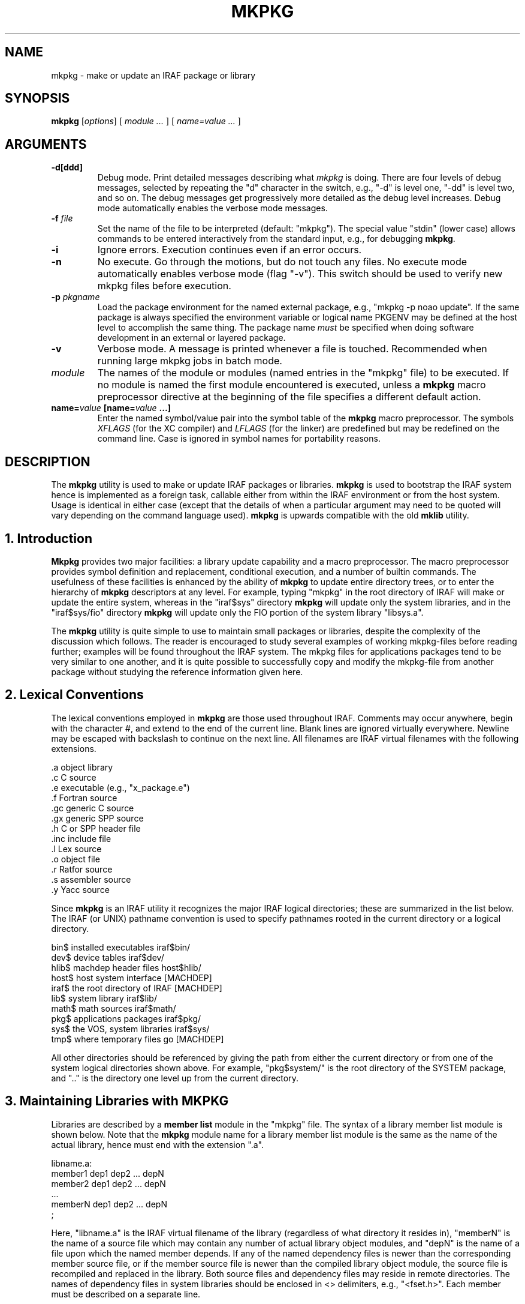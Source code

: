 .\"                                      Hey, EMACS: -*- nroff -*-
.TH MKPKG "1" "June 2021" "IRAF 2.17" "IRAF commands"
.SH NAME
mkpkg \- make or update an IRAF package or library
.SH SYNOPSIS
.B mkpkg
.RI [ options ]
.RI [
.I module ...
.RI ]
.RI [
.I name=value ...
.RI ]

.SH ARGUMENTS
.TP
.B \-d[ddd]
Debug mode.  Print detailed messages describing what \fImkpkg\fR is doing.
There are four levels of debug messages, selected by repeating the "d"
character in the switch, e.g., "\-d" is level one, "\-dd" is level two, and
so on.  The debug messages get progressively more detailed as the debug level
increases.  Debug mode automatically enables the verbose mode messages.
.TP
.B \-f \fIfile\fP
Set the name of the file to be interpreted (default: "mkpkg").  The
special value "stdin" (lower case) allows commands to be entered
interactively from the standard input, e.g., for debugging
\fBmkpkg\fP.
.TP
.B \-i
Ignore errors. Execution continues even if an error occurs.
.TP
.B \-n
No execute.  Go through the motions, but do not touch any files.  No
execute mode automatically enables verbose mode (flag "\-v").  This
switch should be used to verify new mkpkg files before execution.
.TP
.B \-p \fIpkgname\fP
Load the package environment for the named external package, e.g.,
"mkpkg \-p noao update".  If the same package is always specified
the environment variable or logical name PKGENV may be defined at the
host level to accomplish the same thing.  The package name \fImust\fR
be specified when doing software development in an external or layered
package.
.TP
.B \-v
Verbose mode.  A message is printed whenever a file is touched.
Recommended when running large mkpkg jobs in batch mode.
.TP
.I module
The names of the module or modules (named entries in the "mkpkg" file)
to be executed.  If no module is named the first module encountered is
executed, unless a \fBmkpkg\fP macro preprocessor directive at the
beginning of the file specifies a different default action.
.TP
.B name=\fIvalue\fP [\fBname=\fIvalue\fP ...]
Enter the named symbol/value pair into the symbol table of the
\fBmkpkg\fP macro preprocessor.  The symbols \fIXFLAGS\fR (for the XC
compiler) and \fILFLAGS\fR (for the linker) are predefined but may be
redefined on the command line.  Case is ignored in symbol names for
portability reasons.

.SH DESCRIPTION
The \fBmkpkg\fP utility is used to make or update IRAF packages or
libraries.  \fBmkpkg\fP is used to bootstrap the IRAF system hence is
implemented as a foreign task, callable either from within the IRAF
environment or from the host system.  Usage is identical in either
case (except that the details of when a particular argument may need
to be quoted will vary depending on the command language used).
\fBmkpkg\fP is upwards compatible with the old \fBmklib\fP utility.

.SH 1. Introduction
\fBMkpkg\fR provides two major facilities: a library update capability
and a macro preprocessor.  The macro preprocessor provides symbol
definition and replacement, conditional execution, and a number of
builtin commands.  The usefulness of these facilities is enhanced by
the ability of \fBmkpkg\fR to update entire directory trees, or to
enter the hierarchy of \fBmkpkg\fR descriptors at any level.  For
example, typing "mkpkg" in the root directory of IRAF will make or
update the entire system, whereas in the "iraf$sys" directory
\fBmkpkg\fR will update only the system libraries, and in the
"iraf$sys/fio" directory \fBmkpkg\fR will update only the FIO portion
of the system library "libsys.a".

The \fBmkpkg\fR utility is quite simple to use to maintain small
packages or libraries, despite the complexity of the discussion which
follows.  The reader is encouraged to study several examples of
working mkpkg-files before reading further; examples will be found
throughout the IRAF system.  The mkpkg files for applications packages
tend to be very similar to one another, and it is quite possible to
successfully copy and modify the mkpkg-file from another package
without studying the reference information given here.

.SH 2. Lexical Conventions
The lexical conventions employed in \fBmkpkg\fR are those used
throughout IRAF.  Comments may occur anywhere, begin with the
character #, and extend to the end of the current line.  Blank lines
are ignored virtually everywhere.  Newline may be escaped with
backslash to continue on the next line.  All filenames are IRAF
virtual filenames with the following extensions.

.nf
        .a          object library
        .c          C source
        .e          executable (e.g., "x_package.e")
        .f          Fortran source
        .gc         generic C source
        .gx         generic SPP source
        .h          C or SPP header file
        .inc        include file
        .l          Lex source
        .o          object file
        .r          Ratfor source
        .s          assembler source
        .y          Yacc source
.fi

Since \fBmkpkg\fR is an IRAF utility it recognizes the major IRAF
logical directories; these are summarized in the list below.  The IRAF
(or UNIX) pathname convention is used to specify pathnames rooted in
the current directory or a logical directory.

.nf
        bin$        installed executables         iraf$bin/
        dev$        device tables                 iraf$dev/
        hlib$       machdep header files          host$hlib/
        host$       host system interface         [MACHDEP]
        iraf$       the root directory of IRAF    [MACHDEP]
        lib$        system library                iraf$lib/
        math$       math sources                  iraf$math/
        pkg$        applications packages         iraf$pkg/
        sys$        the VOS, system libraries     iraf$sys/
        tmp$        where temporary files go      [MACHDEP]
.fi

All other directories should be referenced by giving the path from
either the current directory or from one of the system logical
directories shown above.  For example, "pkg$system/" is the root
directory of the SYSTEM package, and ".." is the directory one level
up from the current directory.

.SH 3. Maintaining Libraries with MKPKG
Libraries are described by a \fBmember list\fR module in the "mkpkg"
file.  The syntax of a library member list module is shown below.
Note that the \fBmkpkg\fR module name for a library member list module
is the same as the name of the actual library, hence must end with the
extension ".a".

.nf
        libname.a:
            member1         dep1 dep2 ... depN
            member2         dep1 dep2 ... depN
              ...
            memberN         dep1 dep2 ... depN
            ;
.fi

Here, "libname.a" is the IRAF virtual filename of the library
(regardless of what directory it resides in), "memberN" is the name of
a source file which may contain any number of actual library object
modules, and "depN" is the name of a file upon which the named member
depends.  If any of the named dependency files is newer than the
corresponding member source file, or if the member source file is
newer than the compiled library object module, the source file is
recompiled and replaced in the library.  Both source files and
dependency files may reside in remote directories.  The names of
dependency files in system libraries should be enclosed in <>
delimiters, e.g., "<fset.h>".  Each member must be described on a
separate line.

If the library being updated does not reside in the current directory
(directory from which the "mkpkg" command was entered) then the
library must be "checked out" of the remote directory before it can be
updated, and checked back in when updating is complete.  These
operations are performed by macro preprocessor directives, e.g.:

.nf
        $checkout libsys.a lib$
        $update   libsys.a
        $checkin  libsys.a lib$
        $exit

        libsys.a:
            @symtab      # update libsys.a in ./symtab
            brktime.x    <time.h>
            environ.x    environ.com environ.h <ctype.h>
                         <fset.h> <knet.h>
            main.x       <clset.h> <config.h> <ctype.h>
                         <error.h> <fset.h> <knet.h>
                         <printf.h> <xwhen.h>
            onentry.x    <clset.h> <fset.h> <knet.h>
            spline.x     <math.h> <math/interp.h>
            ;
.fi

Note that the checkout operation is required only in the directory
from which the "mkpkg" command was entered, since the library has
already been checked out when the mkpkg-file in a subdirectory is
called to update its portion of the library (as in the "@symtab" in
the example above).  The checkout commands should however be included
in each mkpkg-file in a hierarchy in such a way that the library will
be automatically checked out and back in if \fBmkpkg\fR is run from
that directory.  The checkout commands are ignored if the mkpkg-file
is entered when updating the library from a higher level, because in
that case \fBmkpkg\fR will search for the named entry for the library
being updated, ignoring the remainder of the mkpkg-file.

Sometimes it is necessary or desirable to break the library member
list up into separate modules within the same mkpkg-file, e.g., to
temporarily change the value of the symbol XFLAGS when compiling
certain modules.  To do this use the "@" indirection operator in the
primary module list to reference a named sublist, as in the example
below.  Normal indirection cannot be used unless the sublist resides
in a subdirectory or in a different file in the current directory,
e.g., "@./mki2", since a single mkpkg-file cannot contain two modules
with the same name.  The same restrictions apply to the \fI$update\fR
operator.

.nf
        libpkg.a:
            @(i2)
            alpha.x
            beta.x
            zeta.f
            ;
        i2:
            $set    XFLAGS = "\-cO \-i2"
            gamma.f
            delta.f
            ;
.fi

In the example above five object modules are to be updated in the
library "libpkg.a".  The files listed in module "i2", if out of date,
will be compiled with the nonstandard XFLAGS (compiler flags)
specified by the \fI$set\fR statement shown.

.SH 4. The MKPKG Macro Preprocessor
The \fBmkpkg\fR macro preprocessor provides a simple recursive symbol
definition and replacement facility, an include file facility,
conditional execution facilities, an OS escape facility, and a number
of builtin directives.  The names of the preprocessor directives
always begin with a dollar sign; whitespace is not permitted between
the dollar sign and the remainder of the name.  Several preprocessor
directives may be given on one line if desired.  Preprocessor
directives are executed as they are encountered, and may appear
anywhere, even in the member list for a library.

.SH 4.1. Symbol Replacement
Symbol substitution in the \fBmkpkg\fR macro preprocessor is carried out
at the character level rather than at the token level, allowing macro expansion
within tokens, quoted strings, or OS escape commands.  Macros are recursively
expanded but may not have arguments.

Macros may be defined on the \fBmkpkg\fR command line, in the argument list
to a \fB$call\fR or \fB$update\fR directive (see below), in an include file
referenced with the \fB$include\fR directive, or in a \fB$set\fR directive.
All symbols are global and hence available to all lower level modules,
but symbols are automatically discarded whenever a module exits, hence cannot
affect higher level modules.  A local symbol may redefine a previously
defined symbol.  The IRAF and host system environment is treated as an
extension of the \fBmkpkg\fR symbol table, i.e., a logical directory such
as "iraf" may be referenced like a locally defined symbol.

Macro replacement occurs only when explicitly indicated in the input text,
as in the following example, which prints the pathname of the
\fBdev$graphcap\fR file on the \fBmkpkg\fR standard output.  The sequence
"$(" triggers macro substitution.  The value of a symbol may be obtained
interactively from the standard input by adding a question mark after the
left parenthesis, i.e., "$(?terminal)" (this does not work with the \-f stdin
flag).  The contents of a file may be included using the notation
"$(@\fIfile\fR)".   Note that case is ignored in macro names; by convention,
logical directories are normally given in lower case, and locally defined
symbols in upper case.

.nf
        $echo $(dev)graphcap
        !xc $(XFLAGS) filea.x fileb.x
.fi

Symbols are most commonly defined locally with the \fB$set\fR directive.
The \fB$include\fR directive is useful for sharing symbols amongst different
modules, or for isolating any machine dependent definitions in a separate
file.  The IRAF \fBmkpkg\fR system include file \fBhlib$mkpkg.inc\fR is
automatically included whenever \fBmkpkg\fR is run.
.TP
.B $set \fIsymbol\fP = \fIvalue\fP
Enter the named symbol into the symbol table with the given string value.
Any existing symbol will be silently redefined.  Symbols defined within a
module are discarded when the module exits.
.TP
.B $include \fIfilename\fP
Read commands (e.g., \fB$set\fR directives) from the named include
file.  The include filename may be any legal virtual filename, but
only the major logical directories are recognized, e.g., "iraf$",
"host$", "hlib$", "lib$", "pkg$", and so on.

The use of the \fB$set\fR directive is illustrated in the example
below.  Note the doubling of the preprocessor metacharacter to avoid
macro expansion when entering the value of the GEN macro into the
symbol table.  The sequence "$$" is replaced by a single "$" whenever
it is encountered in the input stream.

.nf
        $set GFLAGS = "\-k \-t silrdx \-p ak/"
        $set GEN    = "$generic $$(GFLAGS)"

        ifolder (amulr.x, amul.x) $(GEN) amul.x $endif
.fi

.SH 4.2 Conditional Execution
Conditional control flow is implemented by the \fB$if\fR directives
introduced in the last example and described below.  The character "n"
may be inserted after the "$if" prefix of any directive to negate the
sense of the test, e.g., "$ifndef" tests whether the named symbol does
not exist.  Nesting is permitted.
.TP
.B $ifdef\fP (\fIsymbol\fP [\fI, symbol, ...\fP])
.sp
Test for the existence of one of the named symbols.
.TP
.B $ifeq\fR (\fIsymbol, value \fP[, \fIvalue\fP, \fI...\fP])
.sp
Test if the value of the named symbol matches one of the listed value strings.
.TP
.B $iferr
.sp
Test for an error return from the last directive executed which touched
a file.
.TP
.B $iffile\fP (\fIfile\fP [, \fIfile\fP, \fI...\fP])
.sp
Test for the existence of any of the named files.
.TP
.B $ifnewer\fR (\fIfile\fP, \fIfilea\fP)
.in -7
.B $ifnewer\fR (file: \fIfilea\fP [, \fIfileb\fP, \fI...\fP])
.in 14
.sp
Test if the named file is newer (has been modified more recently) than
any of the named files to the right.  The colon syntax may be used for
clarity when comparing one file to many, but a comma will do.
.TP
.B $ifolder\fR (\fIfile\fP, \fIfilea\fP)
.in -7
.B $ifolder\fR (file: \fIfilea\fP [, \fIfileb\fP, \fI...\fP])
.in 14
.sp
Test if the named file is older than any of the named files.
.TP
.B $else
.sp
Marks the \fIelse\fR clause of an \fIif\fR statement.  The
\fIelse-if\fR construct is implemented as "$else $if", i.e., as a
combination of the two more primitive constructs.
.TP
.B $endif
.sp
Terminates a $if or $if-$else statement.
.TP
.B $end
.sp
Terminates an arbitrary number of $if or $if-$else statements.  This
is most useful for terminating a long list of $if-$else clauses, where
the alternative would be a long string of $endif directives.
.TP
.B $exit
Terminate the current program; equivalent to a semicolon, but the
latter is normally used only at the end of the program to match the
colon at the beginning, whereas \fB$exit\fR is used in conditionals.

.SH 4.3 Calling Modules
The following preprocessor directives are available for calling
\fBmkpkg\fR modules or altering the normal flow of control.
.TP
.B $call\fR \fImodule\fP[@\fIsubdir\fP[/\fIfile\fP]] [name=\fIvalue ...\fP]
.sp
Call the named mkpkg-file module as a subroutine.  In most cases the
called module will be in the current mkpkg-file, but the full module
name syntax permits the module to be in any file of any subdirectory
("./file" references a different file in the current directory).
Arguments may be passed to the called module using the symbol
definition facility; any symbols defined in this fashion are available
to any modules called in turn by the called module, but the symbols
are discarded when the called module returns.
.TP
.B $update\fR \fImodule\fP[@\fIsubdir\fP[/\fIfile\fP]] [name=\fIvalue ...\fP]
.sp
Identical to \fB$call\fR except that the named module is understood to
be a library member list.  The current value of the symbol XFLAGS is
used if XC is called to compile any files.  If the named library does
not exist one will be created (a warning message is issued).
.TP
.B $goto
.sp
Causes execution to resume at the line following the indicated label.
The syntax of a goto label is identical to that of a mkpkg-file module
name, i.e., a line starting with the given name followed by a colon.
The \fI$goto\fR statement automatically cancels any \fI$if\fR nesting.

.SH 4.4 Preprocessor Directives
The remaining preprocessor directives are described below in
alphabetical order.  Additional capability is available via OS
escapes, provided the resultant machine dependence is acceptable.
.TP
.B $echo \fImessage
.sp
Print the given message string on the standard output.  The string
must be quoted if it contains any spaces.
.TP
.B $checkout \fIfile directory
.sp
Check the named file out of the indicated directory.  The checkout
operation makes the file accessible as if it were in the current
directory; checkout is implemented either as a symbolic link or as a
physical file copy depending upon the host system.  The referenced
directory may be a logical directory, e.g., "lib$", or a path, e.g,
"pkg$images/".  Checkout is not disabled by the "\-n" flag.
.TP
.B $checkin \fIfile directory
.sp
Check the named file back into the indicated directory.  The checkin operation
is implemented either as a remove link or copy and delete depending upon the
host system.  Checkin is not disabled by the "\-n" flag.
.TP
.B $copy \fIfilea fileb
.sp
Make a copy \fIfileb\fR of the existing file \fIfilea\fR.  On a UNIX
host the copy operation will preserve the file modify date if the file
is a library (to avoid the "symbol table out of date" syndrome).
.TP
.B $delete \fIfile \fP[\fIfile ...\fP]
.sp
Delete the named file or files.
.TP
.B $generic \fP[\fI-k\fP] [\fI-p prefix\fP] [\fI-t types\fP] [\fI-o root\fP] \fIfiles\fP
.sp
Run the generic preprocessor on the named files.  The generic preprocessor
is an IRAF bootstrap utility.
.TP
.B $xyacc \fP[\fIoptions\fP] \fIfile\fP
.sp
Run the xyacc parser generator on the named files.  The yacc parser
generator is an IRAF bootstrap utility.
.TP
.B $link \fP[\fIswitches\fP] \fIfile1 file2 ... fileN \fP[\fI-o file.e\fP]
.sp
Call XC with the given argument list to link the indicated files and libraries.
The value of the symbol LFLAGS (default value the null string) is automatically
inserted at the beginning of the command line.  This is equivalent to
"!xc $(LFLAGS) ...".
.TP
.B $move \fIfile destination
.sp
Move the named file to the indicated directory, or rename the file in
the current directory.
.TP
.B $omake \fIfile \fP[\fIdep1\fP] [\fIdep2 ...\fP]
.sp
Compile the named source file if it does not have a corresponding
object file in the current directory, if the object file is older, or
if any of the listed dependency files are newer (or not found).  The
current value of the symbol XFLAGS is used if XC is called to compile
the file.
.TP
.B $purge \fIdirectory
.sp
Delete all old versions of all files in the named directory.  Nothing
is done if the system does not support multiple file versions.
.TP
.B $special \fIdirectory\fP : \fIfilelist \fP;
.sp
Add one or more files to the special file list for the host system.
This is a system facility, not intended for use in applications
\fBmkpkg\fR files.  The special file list is a list of all source
files needing special processing for the local host system.  Examples
of special files are files which are optimized in assembler (or some
other nonstandard language), or files which must be compiled in a
special way to get around bugs in a host compiler.  The special file
list makes it possible to flag arbitrary files for special processing,
without having to modify the standard software distribution.  In the
IRAF system, the special file list is defined in the file
"hlib$mkpkg.sf" which is included automatically by "hlib$mkpkg.inc"
whenever \fBmkpkg\fR is run.

The syntax of a \fIfilelist\fR entry is as follows:

        modname source_file mkobj_command

where \fImodname\fR is the filename of a library module as it appears
in a library module list for the named directory, \fIsource_file\fR is
the virtual pathname of the source file to be used in lieu of the
standard portable source file \fImodname\fR, and \fImkobj_command\fR
is the \fBmkpkg\fR command (e.g., $xc or an OS escape) to be executed
to compile the named module.  The character "&" appearing in either
the source file name or mkobj command is replaced by \fImodname\fR.
If the \fImkobj_command\fR is omitted the specified source file will
be compiled with $XC using the current value of XFLAGS.
.TP
.B $xc \fP[\fIswitches\fP] \fIfile1 file2 ... fileN
.sp
Call the XC compiler to compile the named files.  Note that the value
of the symbol XFLAGS is \fInot\fR used when XC is explicitly called in
this fashion (XFLAGS is used by \fB$update\fR and \fB$omake\fR).
.TP
.B $debug\fP [on|off]
.sp
Turn debug mode on or off.  If no argument is supplied debug mode is
turned on.  Turning on debug mode automatically enables verbose mode.
.TP
.B $verbose\fP [on|off]
.sp
Turn verbose mode on or off.  If no argument is supplied verbose mode
is turned on.

.SH 5. Error Recovery

\fBmkpkg\fP is implemented in such a way that it is restartable.  If a
\fBmkpkg\fP operation terminates prematurely for some reason, e.g.,
because of a compile error, execution error (such as cannot find the
mkpkgfile in a subdirectory), interrupt, etc., then the mkpkg command
can be repeated after correcting the error, without repeating the
operations already completed.  If \fBmkpkg\fR is interrupted it may
leave checked out files, objects compiled but not yet updated in a
library, etc. lying about, but this is harmless and the intermediate
files will be cleaned up when the errors have been corrected and the
run successfully completes.

.TP
.B EXAMPLES
Update the current package.

        cl> mkpkg

Update the package library but do not relink.

        cl> mkpkg libpkg.a

Make a listing of the package.

        cl> mkpkg listing


.nf
Sample mkpkg-file for the above commands:


        # Make my package.

        $call relink
        $exit

        relink:
            $update libpkg.a
            $omake  x_mypkg.x
            $link   x_mypkg.o \-lxtools
            ;

        libpkg.a:
            task1.x     pkg.h
            task2.x
            filea.x     pkg.com pkg.h <fset.h>
            fileb.x     pkg.com
            ;

        listing:
            !pr task1.x task2.x file[ab].x | vpr \-Pvup
            ;
.fi

.SH SEE ALSO
.BR generic (1),
.BR xc (1).

.br
There is also information in the README.softools in the IRAF
documentation directory.

.SH AUTHOR
This manual page was taken from the IRAF mkpkg.hlp help file.
